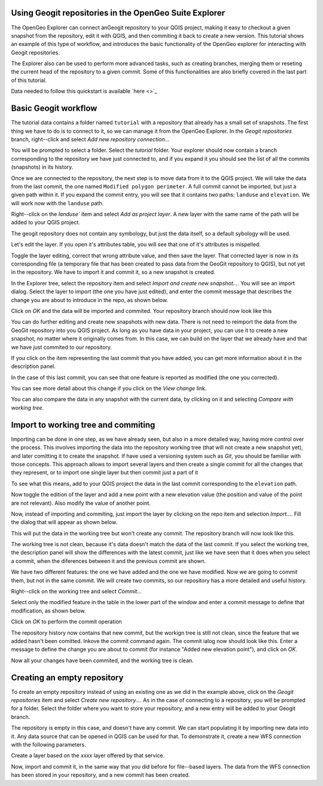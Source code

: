 Using Geogit repositories in the OpenGeo Suite Explorer
-----------------------------------------------------

The OpenGeo Explorer can connect anGeogit repository to your QGIS project, making it easy to checkout a given snapshot from the repository, edit it with QGIS, and then commiting it back to create a new version. This tutorial shows an example of this type of workflow, and introduces the basic functionality of the OpenGeo explorer for interacting with Geogit repositories.

The Explorer also can be used to perform more advanced tasks, such as creating branches, merging them or reseting the current head of the repository to a given commit. Some of this functionalities are also briefly covered in the last part of this tutorial.


Data needed to follow this quickstart is available `here <>`_

Basic Geogit workflow
-------------------

The tutorial data contains a folder named ``tutorial`` with a repository that already has a small set of snapshots.  The first thing we have to do is to connect to it, so we can manage it from the OpenGeo Explorer. In the *Geogit repositories* branch, right--click and select *Add new repository connection...*

.. image:: img/add_repo.png

You will be prompted to select a folder. Select the *tutorial* folder. Your explorer should now contain a branch corresponding to the repository we have just connected to, and if you expand it you should see the list of all the commits (snapshots) in its history.

.. image:: img/commits.png

Once we are connected to the repository, the next step is to move data from it to the QGIS project. We will take the data from the last commit, the one named ``Modified polygon perimeter``. A full commit cannot be imported, but just a given path within it. If you expand the commit entry, you will see that it contains two paths: ``landuse`` and ``elevation``. We will work now with the ``landuse`` path.

.. image:: img/paths.png

Right--click on the `landuse`` item and select *Add as project layer*. A new layer with the same name of the path will be added to your QGIS project.

.. image:: img/added_layer.png

The geogit repository does not contain any symbology, but just the data itself, so a default sybology will be used.

Let's edit the layer. If you open it's attributes table, you will see that one of it's attributes is mispelled.

.. image:: img/mispelled.png

Toggle the layer editing, correct that wrong attribute value, and then save the layer. That corrected layer is now in its corresponding file (a temporary file that has been created to pass data from the GeoGit repository to QGIS), but not yet in the repository. We have to import it and commit it, so a new snapshot is created.

In the Explorer tree, select the repository item and select *Import and create new snapshot...*. You will see an import dialog. Select the layer to import (the one you have just edited), and enter the commit message that describes the change you are about to introduce in the repo, as shown below.

.. image:: img/import_dialog_filled.png

Click on *OK* and the data will be imported and commited. Your repository branch should now look like this

.. image:: img/tree_after_commit.png

You can do further editing and create new snapshots with new data. There is not need to reimport the data from the GeoGit repository into you QGIS project. As long as you have data in your project, you can use it to create a new snapshot, no matter where it originally comes from. In this case, we can build on the layer that we already have and that we have just commited to our repository.

If you click on the item representing the last commit that you have added, you can get more information about it in the description panel.

.. image:: img/commit description.png

In the case of this last commit, you can see that one feature is reported as modified (the one you corrected).

You can see more detail about this change if you click on the *View change* link.

.. image:: img/view_change.png

You can also compare the data in any snapshot with the current data, by clicking on it and selecting *Compare with working tree*. 

.. image:: img/comparison.png


Import to working tree and commiting
-------------------------------------

Importing can be done in one step, as we have already seen, but also in a more detailed way, having more control over the process. This involves importing the data into the repository working tree (that will not create a new snapshot yet), and later comitting it to create the snapshot. If have used a versioning system such as *Git*, you should be familiar with those concepts. This approach allows to import several layers and then create a single commit for all the changes that they represent, or to import one single layer but then commit just a part of it

To see what this means, add to your QGIS project the data in the last commit corresponding to the ``elevation`` path.

.. image:: img/elevation.png

Now toggle the edition of the layer and add a new point with a new elevation value (the position and value of the point are not relevant). Also modify the value of another point.

Now, instead of importing and commiting, just import the layer by clicking on the repo item and selection *Import...*. Fill the dialog that will appear as shown below.

.. image:: img/import.png

This will put the data in the working tree but won't create any commit. The repository branch will now look like this.

.. image:: img/tree_after_import.png

The working tree is not clean, because it's data doesn't match the data of the last commit. If you select the working tree, the description panel will show the differences with the latest commit, just like we have seen that it does when you select a commit, when the diferences between it and the previous commit are shown.

.. image:: img/worktree_diffs.png

We have two different features: the one we have added and the one we have modified. Now we are going to commit them, but not in the same commit. We will create two commits, so our repository has a more detailed and useful history.

Right--click on the working tree and select *Commit...*

.. image:: img/commit.png

Select only the modified feature in the table in the lower part of the window and enter a commit message to define that modification, as shown below.

.. image:: img/commit_filled_1.png

Click on *OK* to perform the commit operation

The repository history now contains that new commit, but the workign tree is still not clean, since the feature that we added hasn't been comitted. Inkove the commit command again. The commit ialog now should look like this. Enter a message to define the change you are about to commit (for instance "Added new elevation point"), and click on *OK*.

Now all your changes have been commited, and the working tree is clean.

.. image:: img/clean_wrok_tree.png

Creating an empty repository 
-----------------------------

To create an empty repository instead of using an existing one as we did in the example above, click on the *Geogit repositories* item and select *Create new repository...*. As in the case of connecting to a repository, you will be prompted for a folder. Select the folder where you want to store your repository, and a new entry will be added to your Geogit branch.

.. image:: img/empty_repo.png

The repository is empty in this case, and doesn't have any commit. We can start populating it by importing new data into it. Any data source that can be opened in QGIS can be used for that. To demonstrate it, create a new WFS connection with the following parameters.

.. image:: img/wfs.png

Create a layer based on the *xxxx* layer offered by that service.



Now, import and commit it, in the same way that you did before for file--based layers. The data from the WFS connection has been stored in your repository, and a new commit has been created.


